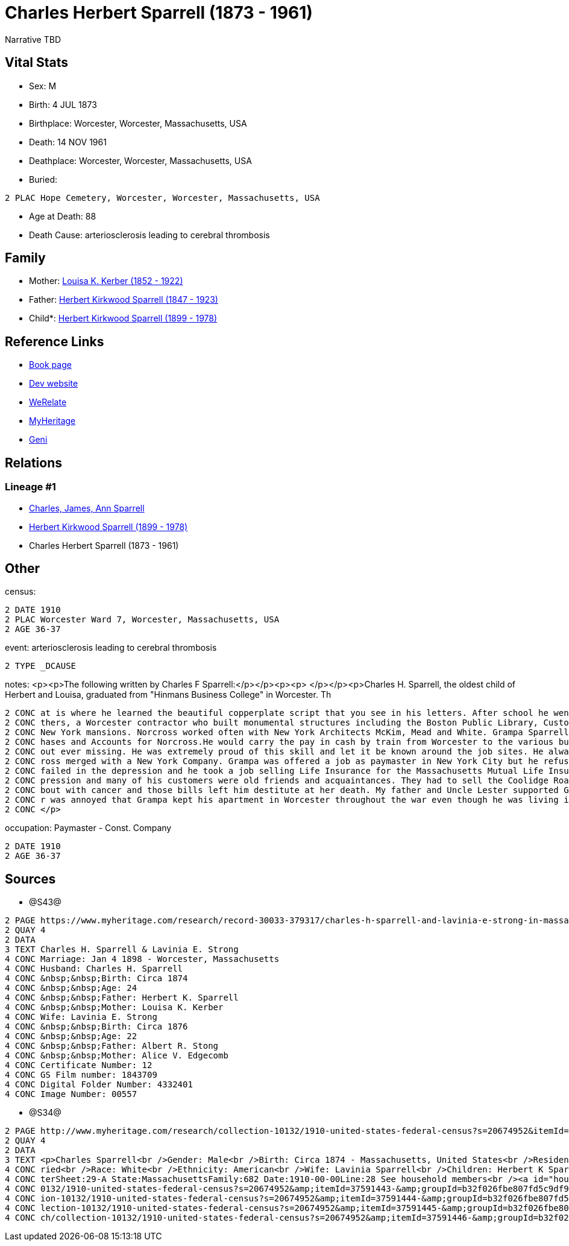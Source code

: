 = Charles Herbert Sparrell (1873 - 1961)

Narrative TBD


== Vital Stats


* Sex: M
* Birth: 4 JUL 1873
* Birthplace: Worcester, Worcester, Massachusetts, USA
* Death: 14 NOV 1961
* Deathplace: Worcester, Worcester, Massachusetts, USA
* Buried: 
----
2 PLAC Hope Cemetery, Worcester, Worcester, Massachusetts, USA
----

* Age at Death: 88
* Death Cause: arteriosclerosis leading to cerebral thrombosis


== Family
* Mother: https://github.com/sparrell/cfs_ancestors/blob/main/Vol_02_Ships/V2_C5_Ancestors/gen3/gen3.PPM.Louisa_K_Kerber[Louisa K. Kerber (1852 - 1922)]


* Father: https://github.com/sparrell/cfs_ancestors/blob/main/Vol_02_Ships/V2_C5_Ancestors/gen3/gen3.PPP.Herbert_Kirkwood_Sparrell[Herbert Kirkwood Sparrell (1847 - 1923)]

* Child*: https://github.com/sparrell/cfs_ancestors/blob/main/Vol_02_Ships/V2_C5_Ancestors/gen1/gen1.P.Herbert_Kirkwood_Sparrell[Herbert Kirkwood Sparrell (1899 - 1978)]



== Reference Links
* https://github.com/sparrell/cfs_ancestors/blob/main/Vol_02_Ships/V2_C5_Ancestors/gen2/gen2.PP.Charles_Herbert_Sparrell[Book page]
* https://cfsjksas.gigalixirapp.com/person?p=p0922[Dev website]
* https://www.werelate.org/wiki/Person:Charles_Sparrell_%281%29[WeRelate]
* https://www.myheritage.com/profile-OYYV6NML2DHJUFEXHD45V4W32Y6KPTI-23001183/charles-herbert-sparrell[MyHeritage]
* https://www.geni.com/people/Charles-Sparrell/6000000019835016249[Geni]

== Relations
=== Lineage #1
* https://github.com/spoarrell/cfs_ancestors/tree/main/Vol_02_Ships/V2_C1_Principals/0_intro_principals.adoc[Charles, James, Ann Sparrell]
* https://github.com/sparrell/cfs_ancestors/blob/main/Vol_02_Ships/V2_C5_Ancestors/gen1/gen1.P.Herbert_Kirkwood_Sparrell[Herbert Kirkwood Sparrell (1899 - 1978)]

* Charles Herbert Sparrell (1873 - 1961)


== Other
census: 
----
2 DATE 1910
2 PLAC Worcester Ward 7, Worcester, Massachusetts, USA
2 AGE 36-37
----

event:  arteriosclerosis leading to cerebral thrombosis
----
2 TYPE _DCAUSE
----

notes: <p><p>The following written by Charles F Sparrell:</p></p><p><p>&nbsp;</p></p><p>Charles H. Sparrell, the oldest child of Herbert and Louisa, graduated from "Hinmans Business College" in Worcester. Th
----
2 CONC at is where he learned the beautiful copperplate script that you see in his letters. After school he went to work for the Wheelock Engine Company, and after four years he left to work for Norcross Bro
2 CONC thers, a Worcester contractor who built monumental structures including the Boston Public Library, Custom House Tower and South Station. They built the Rhode Island Statehouse andnumerous Newport and 
2 CONC New York mansions. Norcross worked often with New York Architects McKim, Mead and White. Grampa Sparrell became a friend of Stanford White. Grampa Sparrell became General Paymaster and Auditor of Purc
2 CONC hases and Accounts for Norcross.He would carry the pay in cash by train from Worcester to the various building sites. He practiced witha pistol until he could shoot rabbits on the run at 30 paces with
2 CONC out ever missing. He was extremely proud of this skill and let it be known around the job sites. He always wore his 38-caliber revolver in plain sight when he traveled with the payrolls. In 1916, Norc
2 CONC ross merged with a New York Company. Grampa was offered a job as paymaster in New York City but he refused to move. In 1917, he went to work for the Spencer Wire Company of Worcester. In 1932 Spencer 
2 CONC failed in the depression and he took a job selling Life Insurance for the Massachusetts Mutual Life Insurance Company. My father said selling life insurance was not an easy way to make money in the de
2 CONC pression and many of his customers were old friends and acquaintances. They had to sell the Coolidge Road house because they couldn't afford to keep it up. Grandma Sparrell ("Vinnie") had a prolonged 
2 CONC bout with cancer and those bills left him destitute at her death. My father and Uncle Lester supported Grandpa Sparrell and Lester got him the job at the Bethlehem yard during the war. I know my fathe
2 CONC r was annoyed that Grampa kept his apartment in Worcester throughout the war even though he was living in Boston. He felt that Grampa should have saved more of his money to live on when the war ended.
2 CONC </p>
----

occupation: Paymaster - Const. Company
----
2 DATE 1910
2 AGE 36-37
----


== Sources
* @S43@
----
2 PAGE https://www.myheritage.com/research/record-30033-379317/charles-h-sparrell-and-lavinia-e-strong-in-massachusetts-marriages
2 QUAY 4
2 DATA
3 TEXT Charles H. Sparrell & Lavinia E. Strong
4 CONC Marriage: Jan 4 1898 - Worcester, Massachusetts
4 CONC Husband: Charles H. Sparrell
4 CONC &nbsp;&nbsp;Birth: Circa 1874
4 CONC &nbsp;&nbsp;Age: 24
4 CONC &nbsp;&nbsp;Father: Herbert K. Sparrell
4 CONC &nbsp;&nbsp;Mother: Louisa K. Kerber
4 CONC Wife: Lavinia E. Strong
4 CONC &nbsp;&nbsp;Birth: Circa 1876
4 CONC &nbsp;&nbsp;Age: 22
4 CONC &nbsp;&nbsp;Father: Albert R. Stong
4 CONC &nbsp;&nbsp;Mother: Alice V. Edgecomb
4 CONC Certificate Number: 12
4 CONC GS Film number: 1843709
4 CONC Digital Folder Number: 4332401
4 CONC Image Number: 00557
----

* @S34@
----
2 PAGE http://www.myheritage.com/research/collection-10132/1910-united-states-federal-census?s=20674952&itemId=37591443-&groupId=b32f026fbe807fd5c9df94159e9557e9&action=showRecord&indId=individual-20674952-15001347
2 QUAY 4
2 DATA
3 TEXT <p>Charles Sparrell<br />Gender: Male<br />Birth: Circa 1874 - Massachusetts, United States<br />Residence: 1910 - Worcester Ward 7, Worcester, Massachusetts, USA<br />Age: 36<br />Marital status: Mar
4 CONC ried<br />Race: White<br />Ethnicity: American<br />Wife: Lavinia Sparrell<br />Children: Herbert K Sparrell, Lester S Sparrell<br />Census: Township:Worcester Ward 7Series:T624Image:284 County:Worces
4 CONC terSheet:29-A State:MassachusettsFamily:682 Date:1910-00-00Line:28 See household members<br /><a id="household"></a>Household<br />Relation to head; Name; Age<br />Head; <a href="research/collection-1
4 CONC 0132/1910-united-states-federal-census?s=20674952&amp;itemId=37591443-&amp;groupId=b32f026fbe807fd5c9df94159e9557e9&amp;action=showRecord">Charles Sparrell</a>; 36<br />Wife; <a href="research/collect
4 CONC ion-10132/1910-united-states-federal-census?s=20674952&amp;itemId=37591444-&amp;groupId=b32f026fbe807fd5c9df94159e9557e9&amp;action=showRecord">Lavinia Sparrell</a>; 34<br />Son; <a href="research/col
4 CONC lection-10132/1910-united-states-federal-census?s=20674952&amp;itemId=37591445-&amp;groupId=b32f026fbe807fd5c9df94159e9557e9&amp;action=showRecord">Herbert K Sparrell</a>; 11<br />Son; <a href="resear
4 CONC ch/collection-10132/1910-united-states-federal-census?s=20674952&amp;itemId=37591446-&amp;groupId=b32f026fbe807fd5c9df94159e9557e9&amp;action=showRecord">Lester S Sparrell</a>; 6</p>
----

